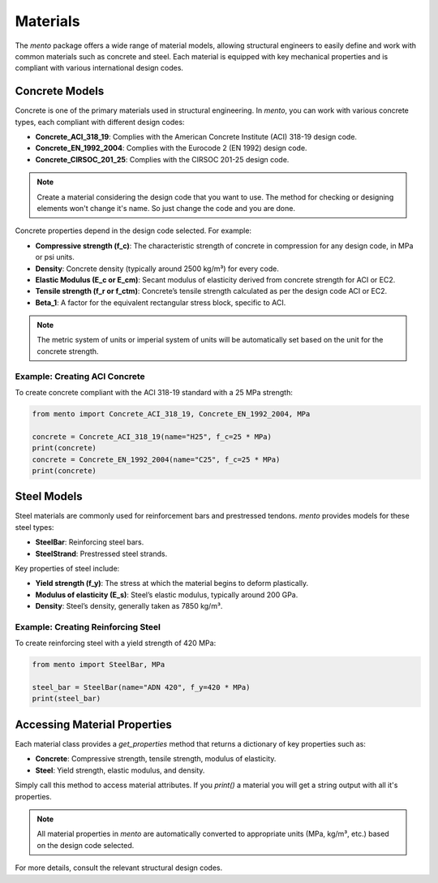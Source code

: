 Materials
===================

The `mento` package offers a wide range of material models,
allowing structural engineers to easily define and work with
common materials such as concrete and steel. Each material is
equipped with key mechanical properties and is compliant with
various international design codes.

Concrete Models
---------------

Concrete is one of the primary materials used in structural
engineering. In `mento`, you can work with various concrete
types, each compliant with different design codes:

* **Concrete_ACI_318_19**: Complies with the American Concrete
  Institute (ACI) 318-19 design code.
* **Concrete_EN_1992_2004**: Complies with the Eurocode 2 (EN 1992) design code.
* **Concrete_CIRSOC_201_25**: Complies with the CIRSOC 201-25 design code.

.. note::
   Create a material considering the design code that you want to use. The method for checking or designing elements won't change it's name. So just change the code and you are done.


Concrete properties depend in the design code selected. For example:

* **Compressive strength (f_c)**: The characteristic strength of
  concrete in compression for any design code, in MPa or psi units.
* **Density**: Concrete density (typically around 2500 kg/m³) for
  every code.
* **Elastic Modulus (E_c or E_cm)**: Secant modulus of elasticity
  derived from concrete strength for ACI or EC2.
* **Tensile strength (f_r or f_ctm)**: Concrete’s tensile strength
  calculated as per the design code ACI or EC2.
* **Beta_1**: A factor for the equivalent rectangular stress block,
  specific to ACI.

.. note::
   The metric system of units or imperial system of units will be automatically set based on the unit for the concrete strength.

Example: Creating ACI Concrete
^^^^^^^^^^^^^^^^^^^^^^^^^^^^^^
To create concrete compliant with the ACI 318-19 standard with a
25 MPa strength:

.. code-block:: python

    from mento import Concrete_ACI_318_19, Concrete_EN_1992_2004, MPa

    concrete = Concrete_ACI_318_19(name="H25", f_c=25 * MPa)
    print(concrete)
    concrete = Concrete_EN_1992_2004(name="C25", f_c=25 * MPa)
    print(concrete)

Steel Models
------------

Steel materials are commonly used for reinforcement bars and
prestressed tendons. `mento` provides models for these steel types:

- **SteelBar**: Reinforcing steel bars.
- **SteelStrand**: Prestressed steel strands.

Key properties of steel include:

* **Yield strength (f_y)**: The stress at which the material
  begins to deform plastically.
* **Modulus of elasticity (E_s)**: Steel’s elastic modulus,
  typically around 200 GPa.
* **Density**: Steel’s density, generally taken as 7850 kg/m³.

Example: Creating Reinforcing Steel
^^^^^^^^^^^^^^^^^^^^^^^^^^^^^^^^^^^
To create reinforcing steel with a yield strength of 420 MPa:

.. code-block:: python

    from mento import SteelBar, MPa

    steel_bar = SteelBar(name="ADN 420", f_y=420 * MPa)
    print(steel_bar)

Accessing Material Properties
-----------------------------

Each material class provides a `get_properties` method that
returns a dictionary of key properties such as:

- **Concrete**: Compressive strength, tensile strength, modulus of elasticity.
- **Steel**: Yield strength, elastic modulus, and density.

Simply call this method to access material attributes. If you `print()`
a material you will get a string output with all it's properties.

.. note::
   All material properties in `mento` are automatically converted to appropriate units (MPa, kg/m³, etc.) based on the design code selected.

For more details, consult the relevant structural design codes.
